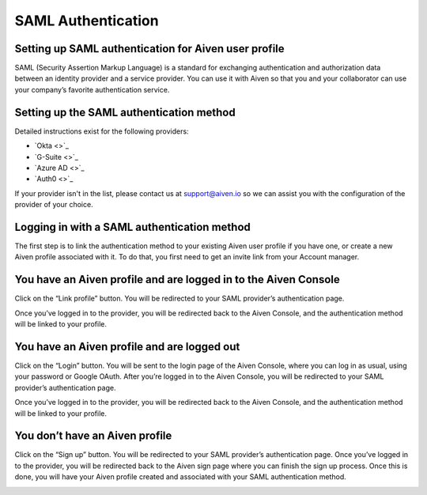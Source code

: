 SAML Authentication
===================

Setting up SAML authentication for Aiven user profile
-----------------------------------------------------

SAML (Security Assertion Markup Language) is a standard for exchanging authentication and authorization data between an identity provider and a service provider. You can use it with Aiven so that you and your collaborator can use your company’s favorite authentication service. 

Setting up the SAML authentication method
-----------------------------------------

Detailed instructions exist for the following providers:

* `Okta <>`_ 

* `G-Suite <>`_ 

* `Azure AD <>`_

* `Auth0 <>`_ 

If your provider isn't in the list, please contact us at support@aiven.io so we can assist you with the configuration of the provider of your choice.

Logging in with a SAML authentication method
--------------------------------------------

The first step is to link the authentication method to your existing Aiven user profile if you have one, or create a new Aiven profile associated with it. To do that, you first need to get an invite link from your Account manager. 


You have an Aiven profile and are logged in to the Aiven Console
----------------------------------------------------------------

Click on the “Link profile” button. You will be redirected to your SAML provider’s authentication page. 

Once you’ve logged in to the provider, you will be redirected back to the Aiven Console, and the authentication method will be linked to your profile.


You have an Aiven profile and are logged out
--------------------------------------------

Click on the “Login” button. You will be sent to the login page of the Aiven Console, where you can log in as usual, using your password or Google OAuth. After you’re logged in to the Aiven Console, you will be redirected to your SAML provider’s authentication page. 

Once you’ve logged in to the provider, you will be redirected back to the Aiven Console, and the authentication method will be linked to your profile.


You don’t have an Aiven profile
--------------------------------------------

Click on the “Sign up” button. You will be redirected to your SAML provider’s authentication page. Once you’ve logged in to the provider, you will be redirected back to the Aiven sign page where you can finish the sign up process. Once this is done, you will have your Aiven profile created and associated with your SAML authentication method.

.. image:: /images/platform/trial.png



